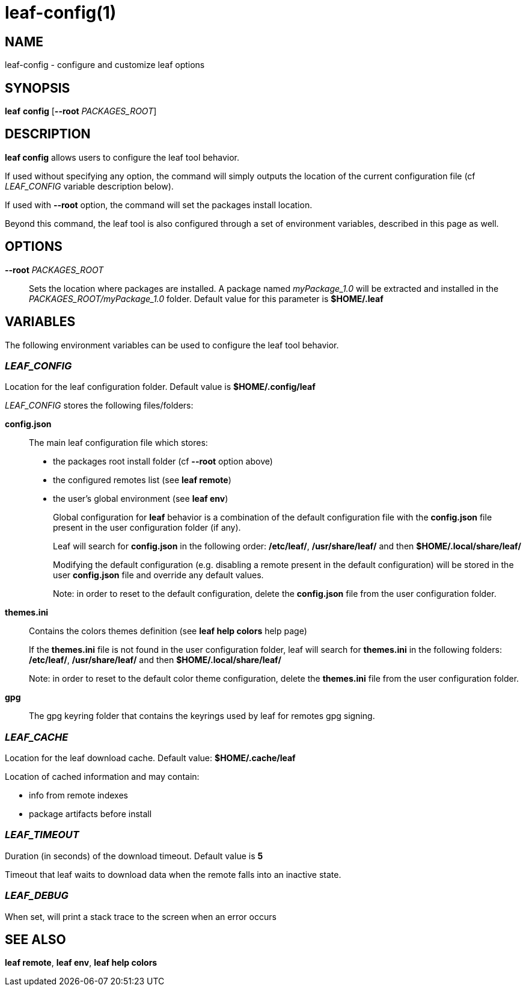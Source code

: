= leaf-config(1)

== NAME

leaf-config - configure and customize leaf options

== SYNOPSIS

*leaf* *config* [*--root* _PACKAGES_ROOT_]

== DESCRIPTION

*leaf config* allows users to configure the leaf tool behavior.

If used without specifying any option, the command will simply outputs the location of the current
configuration file (cf _LEAF_CONFIG_ variable description below).

If used with **--root** option, the command will set the packages install location.

Beyond this command, the leaf tool is also configured through a set of environment variables,
described in this page as well.

== OPTIONS

*--root* _PACKAGES_ROOT_::

Sets the location where packages are installed. A package named _myPackage_1.0_ will be extracted
and installed in the _PACKAGES_ROOT/myPackage_1.0_ folder. Default value for this parameter is
*$HOME/.leaf*

== VARIABLES

The following environment variables can be used to configure the leaf tool behavior.

=== _LEAF_CONFIG_

Location for the leaf configuration folder. Default value is *$HOME/.config/leaf*

_LEAF_CONFIG_ stores the following files/folders:

*config.json*::

The main leaf configuration file which stores:
+
    - the packages root install folder  (cf *--root* option above)
    - the configured remotes list (see *leaf remote*)
    - the user's global environment (see *leaf env*)
+
Global configuration for *leaf* behavior is a combination of the default configuration
file with the *config.json* file present in the user configuration folder (if any).
+
Leaf will search for *config.json* in the following order:
*/etc/leaf/*, */usr/share/leaf/* and then *$HOME/.local/share/leaf/*
+
Modifying the default configuration (e.g. disabling a remote present in the
default configuration) will be stored in the user *config.json* file and
override any default values.
+
Note: in order to reset to the default configuration,
delete the *config.json* file from the user configuration folder.

*themes.ini*::

Contains the colors themes definition (see *leaf help colors* help page)
+
If the *themes.ini* file is not found in the user configuration folder,
leaf will search for *themes.ini* in the following folders:
*/etc/leaf/*, */usr/share/leaf/* and then *$HOME/.local/share/leaf/*
+
Note: in order to reset to the default color theme configuration,
delete the *themes.ini* file from the user configuration folder.

*gpg*::

The gpg keyring folder that contains the keyrings used by leaf for remotes gpg signing.

=== _LEAF_CACHE_

Location for the leaf download cache. Default value: *$HOME/.cache/leaf*

Location of cached information and may contain:

    - info from remote indexes
    - package artifacts before install

=== _LEAF_TIMEOUT_

Duration (in seconds) of the download timeout. Default value is *5*

Timeout that leaf waits to download data when the remote falls into an inactive state.

=== _LEAF_DEBUG_

When set, will print a stack trace to the screen when an error occurs

== SEE ALSO

*leaf remote*, *leaf env*, *leaf help colors*
